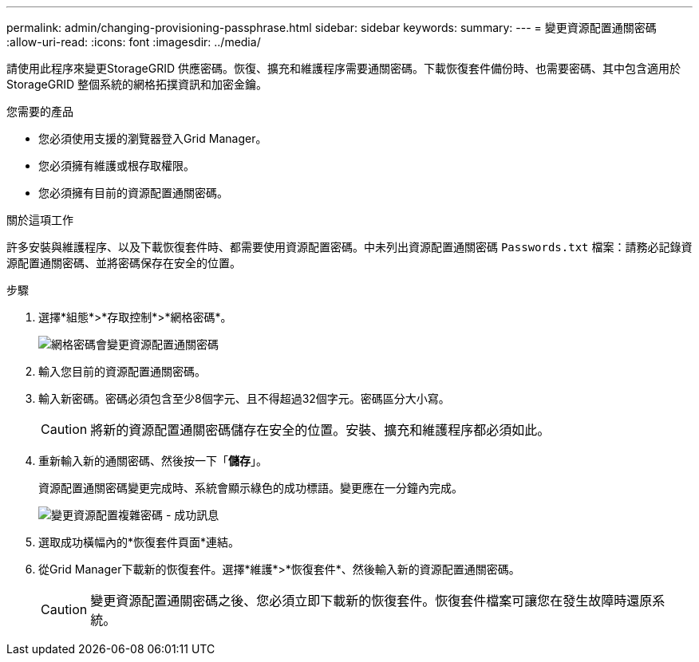 ---
permalink: admin/changing-provisioning-passphrase.html 
sidebar: sidebar 
keywords:  
summary:  
---
= 變更資源配置通關密碼
:allow-uri-read: 
:icons: font
:imagesdir: ../media/


[role="lead"]
請使用此程序來變更StorageGRID 供應密碼。恢復、擴充和維護程序需要通關密碼。下載恢復套件備份時、也需要密碼、其中包含適用於StorageGRID 整個系統的網格拓撲資訊和加密金鑰。

.您需要的產品
* 您必須使用支援的瀏覽器登入Grid Manager。
* 您必須擁有維護或根存取權限。
* 您必須擁有目前的資源配置通關密碼。


.關於這項工作
許多安裝與維護程序、以及下載恢復套件時、都需要使用資源配置密碼。中未列出資源配置通關密碼 `Passwords.txt` 檔案：請務必記錄資源配置通關密碼、並將密碼保存在安全的位置。

.步驟
. 選擇*組態*>*存取控制*>*網格密碼*。
+
image::../media/grid_password_change_provisioning_passphrase.png[網格密碼會變更資源配置通關密碼]

. 輸入您目前的資源配置通關密碼。
. 輸入新密碼。密碼必須包含至少8個字元、且不得超過32個字元。密碼區分大小寫。
+

CAUTION: 將新的資源配置通關密碼儲存在安全的位置。安裝、擴充和維護程序都必須如此。

. 重新輸入新的通關密碼、然後按一下「*儲存*」。
+
資源配置通關密碼變更完成時、系統會顯示綠色的成功標語。變更應在一分鐘內完成。

+
image::../media/change_provisioning_passphrase_success.png[變更資源配置複雜密碼 - 成功訊息]

. 選取成功橫幅內的*恢復套件頁面*連結。
. 從Grid Manager下載新的恢復套件。選擇*維護*>*恢復套件*、然後輸入新的資源配置通關密碼。
+

CAUTION: 變更資源配置通關密碼之後、您必須立即下載新的恢復套件。恢復套件檔案可讓您在發生故障時還原系統。



